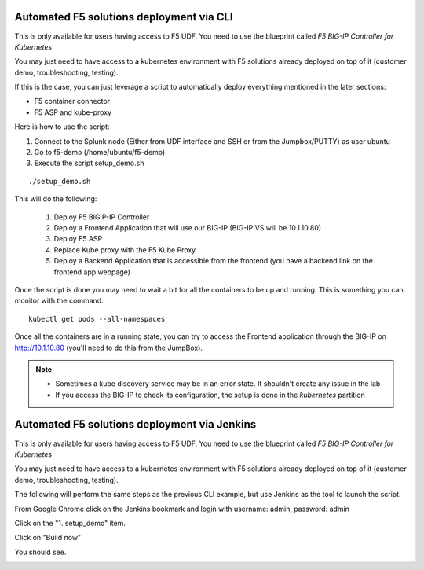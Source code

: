 Automated F5 solutions deployment via CLI
=========================================

This is only available for users having access to F5 UDF. You need to use the blueprint called *F5 BIG-IP Controller for Kubernetes*

You may just need to have access to a kubernetes environment with F5 solutions already deployed on top of it (customer demo, troubleshooting, testing). 

If this is the case, you can just leverage a script to automatically deploy everything mentioned in the later sections:

* F5 container connector
* F5 ASP and kube-proxy

Here is how to use the script: 

#. Connect to the Splunk node (Either from UDF interface and SSH or from the Jumpbox/PUTTY) as user ubuntu
#. Go to f5-demo (/home/ubuntu/f5-demo)
#. Execute the script setup_demo.sh

::

	./setup_demo.sh

This will do the following: 

	1. Deploy F5 BIGIP-IP Controller
	2. Deploy a Frontend Application that will use our BIG-IP (BIG-IP VS will be 10.1.10.80)
	3. Deploy F5 ASP
	4. Replace Kube proxy with the F5 Kube Proxy
	5. Deploy a Backend Application that is accessible from the frontend (you have a backend link on the frontend app webpage)


Once the script is done you may need to wait a bit for all the containers to be up and running. This is something you can monitor with the command:

::

	kubectl get pods --all-namespaces


Once all the containers are in a running state, you can try to access the Frontend application through the BIG-IP on http://10.1.10.80 (you'll need to do this from the JumpBox). 

.. Note::

	* Sometimes a kube discovery service may be in an error state. It shouldn't create any issue in the lab
	* If you access the BIG-IP to check its configuration, the setup is done in the *kubernetes* partition 

Automated F5 solutions deployment via Jenkins
=============================================

This is only available for users having access to F5 UDF. You need to use the blueprint called *F5 BIG-IP Controller for Kubernetes*

You may just need to have access to a kubernetes environment with F5 solutions already deployed on top of it (customer demo, troubleshooting, testing). 

The following will perform the same steps as the previous CLI example, but use Jenkins as the tool to launch the script.

From Google Chrome click on the Jenkins bookmark and login with username: admin, password: admin

.. image:: ../images/jenkins-login.png
   :scale: 50%
   :align: center

Click on the "1. setup_demo" item.

.. image:: ../images/jenkins-projects.png
   :scale: 50%
   :align: center

Click on "Build now"

.. image:: ../images/jenkins-setup_demo-1.png
   :scale: 50%
   :align: center

You should see.

.. image:: ../images/jenkins-setup_demo-2.png
   :scale: 50%
   :align: center
